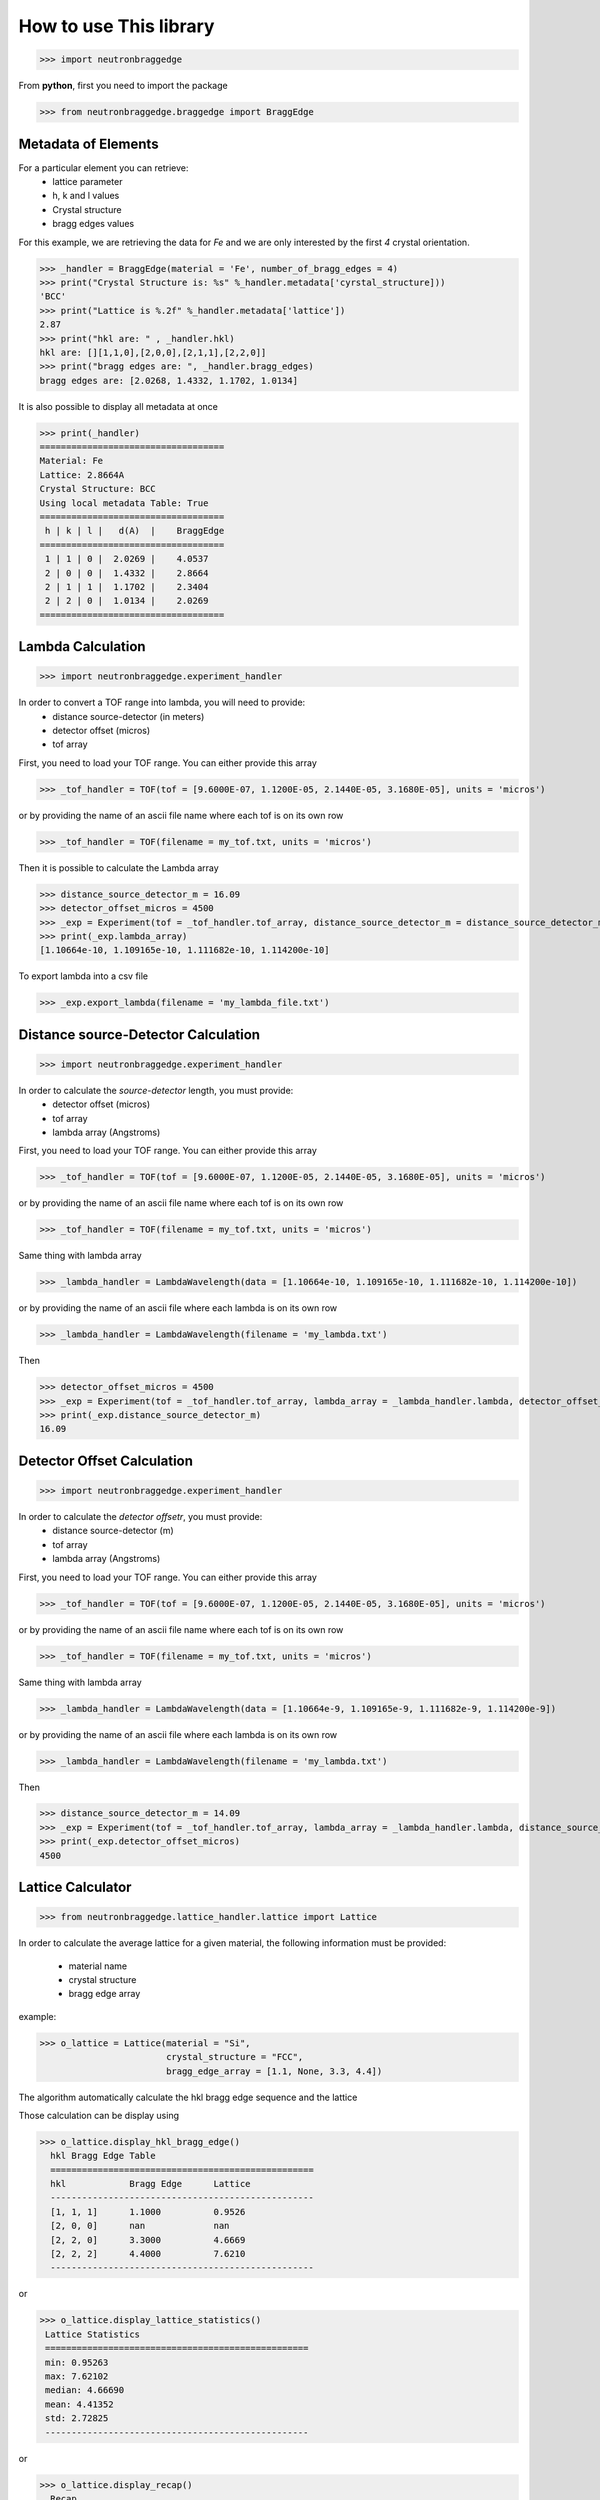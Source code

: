 How to use This library
=======================

>>> import neutronbraggedge

From **python**, first you need to import the package


>>> from neutronbraggedge.braggedge import BraggEdge

Metadata of Elements
--------------------

For a particular element you can retrieve:
 - lattice parameter
 - h, k and l values
 - Crystal structure
 - bragg edges values
 
For this example, we are retrieving the data for *Fe* and we are only
interested by the first *4* crystal orientation.

>>> _handler = BraggEdge(material = 'Fe', number_of_bragg_edges = 4)
>>> print("Crystal Structure is: %s" %_handler.metadata['cyrstal_structure]))
'BCC'
>>> print("Lattice is %.2f" %_handler.metadata['lattice'])
2.87
>>> print("hkl are: " , _handler.hkl)
hkl are: [][1,1,0],[2,0,0],[2,1,1],[2,2,0]]
>>> print("bragg edges are: ", _handler.bragg_edges)
bragg edges are: [2.0268, 1.4332, 1.1702, 1.0134]


It is also possible to display all metadata at once

>>> print(_handler)
===================================
Material: Fe
Lattice: 2.8664A
Crystal Structure: BCC
Using local metadata Table: True
===================================
 h | k | l |   d(A)  |    BraggEdge
===================================
 1 | 1 | 0 |  2.0269 |    4.0537
 2 | 0 | 0 |  1.4332 |    2.8664
 2 | 1 | 1 |  1.1702 |    2.3404
 2 | 2 | 0 |  1.0134 |    2.0269
===================================


Lambda Calculation
------------------

>>> import neutronbraggedge.experiment_handler

In order to convert a TOF range into lambda, you will need to provide:
 - distance source-detector (in meters)
 - detector offset (micros)
 - tof array 
 
First, you need to load your TOF range. You can either provide this array
 
>>> _tof_handler = TOF(tof = [9.6000E-07, 1.1200E-05, 2.1440E-05, 3.1680E-05], units = 'micros')
 
or by providing the name of an ascii file name where each tof is on its own row

>>> _tof_handler = TOF(filename = my_tof.txt, units = 'micros')
 
Then it is possible to calculate the Lambda array

>>> distance_source_detector_m = 16.09
>>> detector_offset_micros = 4500
>>> _exp = Experiment(tof = _tof_handler.tof_array, distance_source_detector_m = distance_source_detector_m, detector_offset_micros = detector_offset_micros)
>>> print(_exp.lambda_array)
[1.10664e-10, 1.109165e-10, 1.111682e-10, 1.114200e-10]

To export lambda into a csv file

>>> _exp.export_lambda(filename = 'my_lambda_file.txt')


Distance source-Detector Calculation
------------------------------------

>>> import neutronbraggedge.experiment_handler

In order to calculate the *source-detector* length, you must provide:
 - detector offset (micros)
 - tof array
 - lambda array (Angstroms)
 
First, you need to load your TOF range. You can either provide this array
 
>>> _tof_handler = TOF(tof = [9.6000E-07, 1.1200E-05, 2.1440E-05, 3.1680E-05], units = 'micros')
 
or by providing the name of an ascii file name where each tof is on its own row

>>> _tof_handler = TOF(filename = my_tof.txt, units = 'micros')
 
Same thing with lambda array

>>> _lambda_handler = LambdaWavelength(data = [1.10664e-10, 1.109165e-10, 1.111682e-10, 1.114200e-10])

or by providing the name of an ascii file where each lambda is on its own row

>>> _lambda_handler = LambdaWavelength(filename = 'my_lambda.txt')

Then

>>> detector_offset_micros = 4500
>>> _exp = Experiment(tof = _tof_handler.tof_array, lambda_array = _lambda_handler.lambda, detector_offset_micros = detector_offset_micros)
>>> print(_exp.distance_source_detector_m)
16.09


Detector Offset Calculation
---------------------------

>>> import neutronbraggedge.experiment_handler

In order to calculate the *detector offsetr*, you must provide:
 - distance source-detector (m)
 - tof array
 - lambda array (Angstroms)
 
First, you need to load your TOF range. You can either provide this array
 
>>> _tof_handler = TOF(tof = [9.6000E-07, 1.1200E-05, 2.1440E-05, 3.1680E-05], units = 'micros')
 
or by providing the name of an ascii file name where each tof is on its own row

>>> _tof_handler = TOF(filename = my_tof.txt, units = 'micros')
 
Same thing with lambda array

>>> _lambda_handler = LambdaWavelength(data = [1.10664e-9, 1.109165e-9, 1.111682e-9, 1.114200e-9])

or by providing the name of an ascii file where each lambda is on its own row

>>> _lambda_handler = LambdaWavelength(filename = 'my_lambda.txt')

Then

>>> distance_source_detector_m = 14.09
>>> _exp = Experiment(tof = _tof_handler.tof_array, lambda_array = _lambda_handler.lambda, distance_source_detector_m = distance_source_detector_m)
>>> print(_exp.detector_offset_micros)
4500


Lattice Calculator
------------------

>>> from neutronbraggedge.lattice_handler.lattice import Lattice

In order to calculate the average lattice for a given material, the following information must be
provided:
  - material name
  - crystal structure
  - bragg edge array 
  
example:

>>> o_lattice = Lattice(material = "Si",
                        crystal_structure = "FCC",
                        bragg_edge_array = [1.1, None, 3.3, 4.4])

The algorithm automatically calculate the hkl bragg edge sequence and the lattice

Those calculation can be display using 

>>> o_lattice.display_hkl_bragg_edge()
  hkl Bragg Edge Table
  ==================================================
  hkl 		 Bragg Edge 	 Lattice
  --------------------------------------------------
  [1, 1, 1]	 1.1000		 0.9526
  [2, 0, 0]	 nan		 nan
  [2, 2, 0]	 3.3000		 4.6669
  [2, 2, 2]	 4.4000		 7.6210
  --------------------------------------------------


or

>>> o_lattice.display_lattice_statistics()
 Lattice Statistics
 ==================================================
 min: 0.95263
 max: 7.62102
 median: 4.66690
 mean: 4.41352
 std: 2.72825
 --------------------------------------------------


or

>>> o_lattice.display_recap()
  Recap
  ==================================================
  Material: 'Si'
  Crystal Structure: 'FCC'
  --------------------------------------------------
  hkl Bragg Edge Table
  ==================================================
  hkl 		 Bragg Edge 	 Lattice
  --------------------------------------------------
  [1, 1, 1]	 1.1000		 0.9526
  [2, 0, 0]	 nan		 nan
  [2, 2, 0]	 3.3000		 4.6669
  [2, 2, 2]	 4.4000		 7.6210
  --------------------------------------------------
  Lattice Statistics
  ==================================================
  min: 0.95263
  max: 7.62102
  median: 4.66690
  mean: 4.41352
  std: 2.72825
  --------------------------------------------------


To retrieve the various values:

>>> print(o_lattice.hkl)
 [[1, 1, 1], [2, 0, 0], [2, 2, 0], [2, 2, 2]]

>>> print(o_lattice.lattice_statistics)
{'mean': 4.4135187510990521, 'min': 0.95262794416288255, 'median': 4.6669047558312133, 'max': 7.6210235533030604, 'std': 2.7282507644454284}

>>> print(o_lattice.lattice_statistics['mean'])
4.4135187511